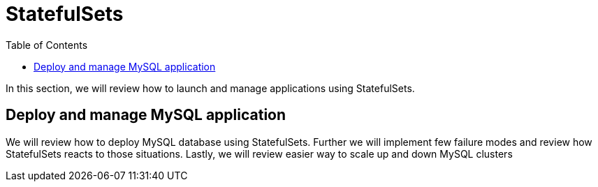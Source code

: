 :toc:

= StatefulSets

In this section, we will review how to launch and manage applications using StatefulSets.

== Deploy and manage MySQL application
We will review how to deploy MySQL database using StatefulSets. Further we will implement few
failure modes and review how StatefulSets reacts to those situations. Lastly, we will review
easier way to scale up and down MySQL clusters
